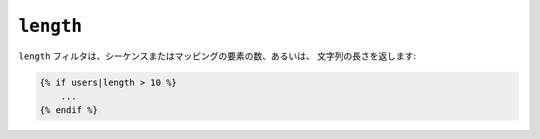 ``length``
==========

``length`` フィルタは、シーケンスまたはマッピングの要素の数、あるいは、
文字列の長さを返します:

.. code-block:: jinja

    {% if users|length > 10 %}
        ...
    {% endif %}

.. 2012/08/09 goohib b096e21daa6647cd23063c3a4e4280ad81df8f84
